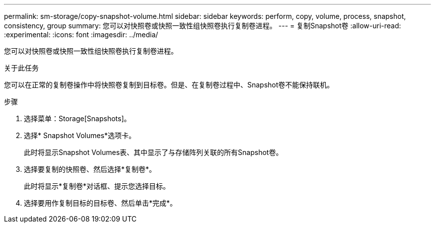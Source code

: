 ---
permalink: sm-storage/copy-snapshot-volume.html 
sidebar: sidebar 
keywords: perform, copy, volume, process, snapshot, consistency, group 
summary: 您可以对快照卷或快照一致性组快照卷执行复制卷进程。 
---
= 复制Snapshot卷
:allow-uri-read: 
:experimental: 
:icons: font
:imagesdir: ../media/


[role="lead"]
您可以对快照卷或快照一致性组快照卷执行复制卷进程。

.关于此任务
您可以在正常的复制卷操作中将快照卷复制到目标卷。但是、在复制卷过程中、Snapshot卷不能保持联机。

.步骤
. 选择菜单：Storage[Snapshots]。
. 选择* Snapshot Volumes*选项卡。
+
此时将显示Snapshot Volumes表、其中显示了与存储阵列关联的所有Snapshot卷。

. 选择要复制的快照卷、然后选择*复制卷*。
+
此时将显示*复制卷*对话框、提示您选择目标。

. 选择要用作复制目标的目标卷、然后单击*完成*。

